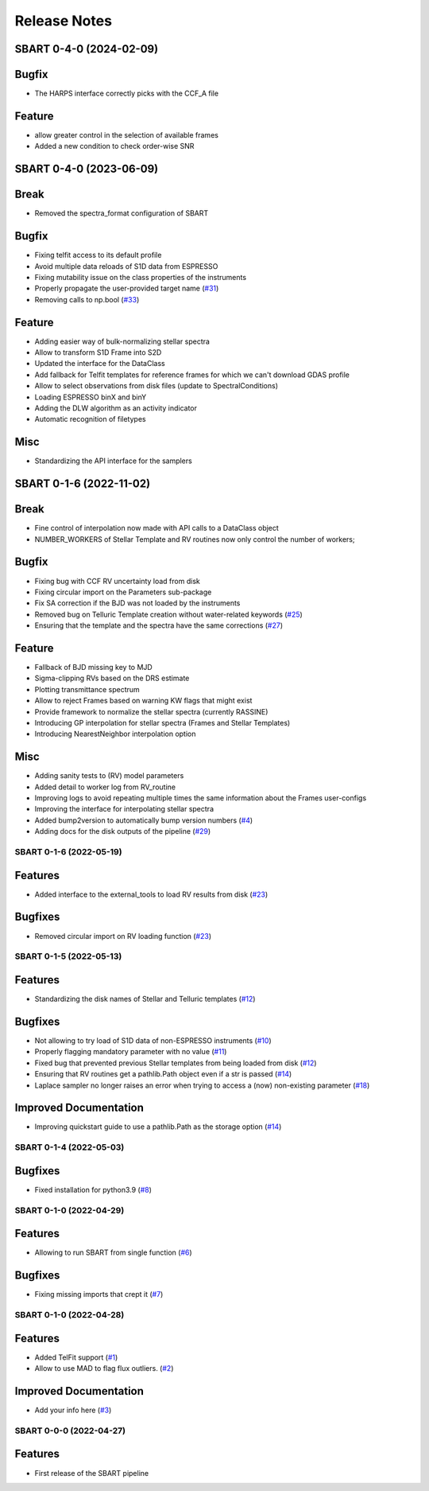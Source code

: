 =============
Release Notes
=============

.. towncrier release notes start

SBART 0-4-0 (2024-02-09)
~~~~~~~~~~~~~~~~~~~~~~~~

Bugfix
~~~~~~

- The HARPS interface correctly picks with the CCF_A file 


Feature
~~~~~~~

- allow greater control in the selection of available frames 
- Added a new condition to check order-wise SNR


SBART 0-4-0 (2023-06-09)
~~~~~~~~~~~~~~~~~~~~~~~~

Break
~~~~~

- Removed the spectra_format configuration of SBART


Bugfix
~~~~~~

- Fixing telfit access to its default profile
- Avoid multiple data reloads of S1D data from ESPRESSO
- Fixing mutability issue on the class properties of the instruments
- Properly propagate the user-provided target name  (`#31 <https://github.com/iastro-pt/sBART/issues/31>`_)
- Removing calls to np.bool  (`#33 <https://github.com/iastro-pt/sBART/issues/33>`_)


Feature
~~~~~~~

- Adding easier way of bulk-normalizing stellar spectra
- Allow to transform S1D Frame into S2D
- Updated the interface for the DataClass
- Add fallback for Telfit templates for reference frames for which we can't download GDAS profile
- Allow to select observations from disk files (update to SpectralConditions)
- Loading ESPRESSO binX and binY
- Adding the DLW algorithm as an activity indicator
- Automatic recognition of filetypes


Misc
~~~~

- Standardizing the API interface for the samplers


SBART 0-1-6 (2022-11-02)
~~~~~~~~~~~~~~~~~~~~~~~~

Break
~~~~~

- Fine control of interpolation now made with API calls to a DataClass object 
- NUMBER_WORKERS of Stellar Template and RV routines now only control the number of workers; 


Bugfix
~~~~~~

- Fixing bug with CCF RV uncertainty load from disk 
- Fixing circular import on the Parameters sub-package 
- Fix SA correction if the BJD was not loaded by the instruments 
- Removed bug on Telluric Template creation without water-related keywords  (`#25 <https://github.com/iastro-pt/sBART/issues/25>`_)
- Ensuring that the template and the spectra have the same corrections  (`#27 <https://github.com/iastro-pt/sBART/issues/27>`_)


Feature
~~~~~~~

- Fallback of BJD missing key to MJD 
- Sigma-clipping RVs based on the DRS estimate 
- Plotting transmittance spectrum 
- Allow to reject Frames based on warning KW flags that might exist 
- Provide framework to normalize the stellar spectra (currently RASSINE) 
- Introducing GP interpolation for stellar spectra (Frames and Stellar Templates) 
- Introducing NearestNeighbor interpolation option 


Misc
~~~~

- Adding sanity tests to (RV) model parameters 
- Added detail to worker log from RV_routine 
- Improving logs to avoid repeating multiple times the same information about the Frames user-configs 
- Improving the interface for interpolating stellar spectra 
- Added bump2version to automatically bump version numbers  (`#4 <https://github.com/iastro-pt/sBART/issues/4>`_)
- Adding docs for the disk outputs of the pipeline  (`#29 <https://github.com/iastro-pt/sBART/issues/29>`_)


SBART 0-1-6 (2022-05-19)
------------------------

Features
~~~~~~~~

- Added interface to the external_tools to load RV results from disk (`#23 <https://github.com/iastro-pt/sBART/issues/23>`_)


Bugfixes
~~~~~~~~

- Removed circular import on RV loading function (`#23 <https://github.com/iastro-pt/sBART/issues/23>`_)


SBART 0-1-5 (2022-05-13)
------------------------

Features
~~~~~~~~

- Standardizing the disk names of Stellar and Telluric templates (`#12 <https://github.com/iastro-pt/sBART/issues/12>`_)


Bugfixes
~~~~~~~~

- Not allowing to try load of S1D data of non-ESPRESSO instruments (`#10 <https://github.com/iastro-pt/sBART/issues/10>`_)
- Properly flagging mandatory parameter with no value (`#11 <https://github.com/iastro-pt/sBART/issues/11>`_)
- Fixed bug that prevented previous Stellar templates from being loaded from disk (`#12 <https://github.com/iastro-pt/sBART/issues/12>`_)
- Ensuring that RV routines get a pathlib.Path object even if a str is passed (`#14 <https://github.com/iastro-pt/sBART/issues/14>`_)
- Laplace sampler no longer raises an error when trying to access a (now) non-existing parameter (`#18 <https://github.com/iastro-pt/sBART/issues/18>`_)


Improved Documentation
~~~~~~~~~~~~~~~~~~~~~~

- Improving quickstart guide to use a pathlib.Path as the storage option (`#14 <https://github.com/iastro-pt/sBART/issues/14>`_)


SBART 0-1-4 (2022-05-03)
------------------------

Bugfixes
~~~~~~~~

- Fixed installation for python3.9 (`#8 <https://github.com/iastro-pt/sBART/issues/8>`_)


SBART 0-1-0 (2022-04-29)
------------------------

Features
~~~~~~~~

- Allowing to run SBART from single function (`#6 <https://github.com/iastro-pt/sBART/issues/6>`_)


Bugfixes
~~~~~~~~

- Fixing missing imports that crept it (`#7 <https://github.com/iastro-pt/sBART/issues/7>`_)


SBART 0-1-0 (2022-04-28)
------------------------

Features
~~~~~~~~

- Added TelFit support (`#1 <https://github.com/iastro-pt/sBART/issues/1>`_)
- Allow to use MAD to flag flux outliers. (`#2 <https://github.com/iastro-pt/sBART/issues/2>`_)


Improved Documentation
~~~~~~~~~~~~~~~~~~~~~~

- Add your info here (`#3 <https://github.com/iastro-pt/sBART/issues/3>`_)


SBART 0-0-0 (2022-04-27)
------------------------

Features
~~~~~~~~

- First release of the SBART pipeline
